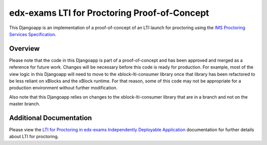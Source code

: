 edx-exams LTI for Proctoring Proof-of-Concept
=============================================

This Djangoapp is an implementation of a proof-of-concept of an LTI launch for proctoring using the `IMS Proctoring
Services Specification`_.

.. _IMS Proctoring Services Specification: http://www.imsglobal.org/spec/proctoring/v1p0

Overview
--------

Please note that the code in this Djangoapp is part of a proof-of-concept and has been approved and merged as a
reference for future work. Changes will be necessary before this code is ready for production. For example, most of the
view logic in this Djangoapp will need to move to the xblock-lti-consumer library once that library has been refactored
to be less reliant on xBlocks and the xBlock runtime. For that reason, some of this code may not be appropriate for a
production environment without further modification.

Also note that this Djangoapp relies on changes to the xblock-lti-consumer library that are in a branch and not on the
master branch.

Additional Documentation
------------------------

Please view the `LTI for Proctoring in edx-exams Independently Deployable Application
<https://github.com/edx/edx-exams/blob/main/docs/lti.rst>`_ documentation for further details about LTI for proctoring.